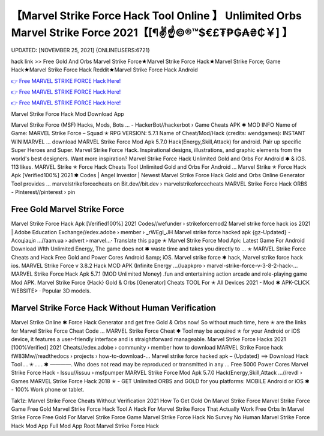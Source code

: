 【Marvel Strike Force Hack Tool Online 】 Unlimited Orbs Marvel Strike Force 2021【[¶✌️☝️©®™$€£₮₱₲₳₴₵￥] 】
==============================================================================
UPDATED: [NOVEMBER 25, 2021] {ONLINEUSERS:6721}

hack link >> Free Gold And Orbs Marvel Strike Force★Marvel Strike Force Hack★Marvel Strike Force; Game Hack★Marvel Strike Force Hack Reddit★Marvel Strike Force Hack Android

`👉 Free MARVEL STRIKE FORCE Hack Here! <https://redirekt.in/mz28s>`_

`👉 Free MARVEL STRIKE FORCE Hack Here! <https://redirekt.in/mz28s>`_

`👉 Free MARVEL STRIKE FORCE Hack Here! <https://redirekt.in/mz28s>`_

Marvel Strike Force Hack Mod Download App 


Marvel Strike Force (MSF) Hacks, Mods, Bots ... - HackerBot//hackerbot › Game Cheats
APK ✱ MOD INFO Name of Game: MARVEL Strike Force – Squad ✭ RPG VERSION: 5.7.1 Name of Cheat/Mod/Hack (credits: wendgames): INSTANT WIN MARVEL ...
download MARVEL Strike Force Mod Apk 5.7.0 Hack(Energy,Skill,Attack) for android. Pair up specific Super Heroes and Super.
Marvel Strike Force Hack. Inspirational designs, illustrations, and graphic elements from the world's best designers. Want more inspiration?
Marvel Strike Force Hack Unlimited Gold and Orbs For Android ✱ & iOS. 113 likes. MARVEL Strike ✭ Force Hack Cheats Tool Unlimited Gold and Orbs For Android ...
Marvel Strike ✭ Force Hack Apk [Verified100%] 2021 ✱ Codes | Angel Investor | Newest Marvel Strike Force Hack Gold and Orbs Online Generator Tool provides ...
marvelstrikeforcecheats on Bit.dev//bit.dev › marvelstrikeforcecheats
MARVEL Strike Force Hack ORBS - Pinterest//pinterest › pin

********************************
Free Gold Marvel Strike Force
********************************

Marvel Strike Force Hack Apk [Verified100%] 2021 Codes//wefunder › strikeforcemod2
Marvel strike force hack ios 2021 | Adobe Education Exchange//edex.adobe › member › _rWEgI_JH
Marvel strike force hacked apk {gz-Updated} - Асоціація ...//aam.ua › advert › marvel...· Translate this page
✭ Marvel Strike Force Mod Apk: Latest Game For Android Download WIth Unlimited Energy, The game does not ✱ waste time and takes you directly to ...
✭ MARVEL Strike Force Cheats and Hack Free Gold and Power Cores Android &amp; iOS. Marvel strike force ✱ hack, Marvel strike force hack ios.
MARVEL Strike Force v 3.8.2 Hack MOD APK (Infinite Energy ...//uapkpro › marvel-strike-force-v-3-8-2-hack-...
MARVEL Strike Force Hack Apk 5.7.1 (MOD Unlimited Money) .fun and entertaining action arcade and role-playing game Mod APK.
Marvel Strike Force {Hack} Gold & Orbs [Generator] Cheats TOOL For ✭ All Devices 2021 - Mod ✱ APK-CLICK WEBSITE> · Popular 3D models.

***********************************
Marvel Strike Force Hack Without Human Verification
***********************************

Marvel Strike Online ✱ Force Hack Generator and get free Gold & Orbs now! So without much time, here ✭ are the links for Marvel Strike Force Cheat Code ...
MARVEL Strike Force Cheat ✱ Tool may be acquired ✭ for your Android or iOS device, it features a user-friendly interface and is straightforward manageable.
Marvel Strike Force Hacks 2021 [100%Verified] 2021 Cheats//edex.adobe › community › member
how to download MARVEL Strike Force hack fW83Mw//readthedocs › projects › how-to-download-...
Marvel strike force hacked apk – {Updated} ==> Download Hack Tool . . ✭ . . . ✱ ————. Who does not read may be reproduced or transmitted in any ...
Free 5000 Power Cores Marvel Strike Force Hack - Issuu//issuu › msfpumper
MARVEL Strike Force Mod Apk 5.7.0 Hack(Energy,Skill,Attack ...//revdl › Games
MARVEL Strike Force Hack 2018 ✭ - GET Unlimited ORBS and GOLD for you platforms: MOBILE Android or iOS ✱ - 100% Work phone or tablet.


Tak1z:
Marvel Strike Force Cheats Without Verification 2021
How To Get Gold On Marvel Strike Force
Marvel Strike Force Game Free Gold
Marvel Strike Force Hack Tool
A Hack For Marvel Strike Force That Actually Work
Free Orbs In Marvel Strike Force
Free Gold For Marvel Strike Force Game
Marvel Strike Force Hack No Survey No Human
Marvel Strike Force Hack Mod App Full Mod App
Root Marvel Strike Force Hack
